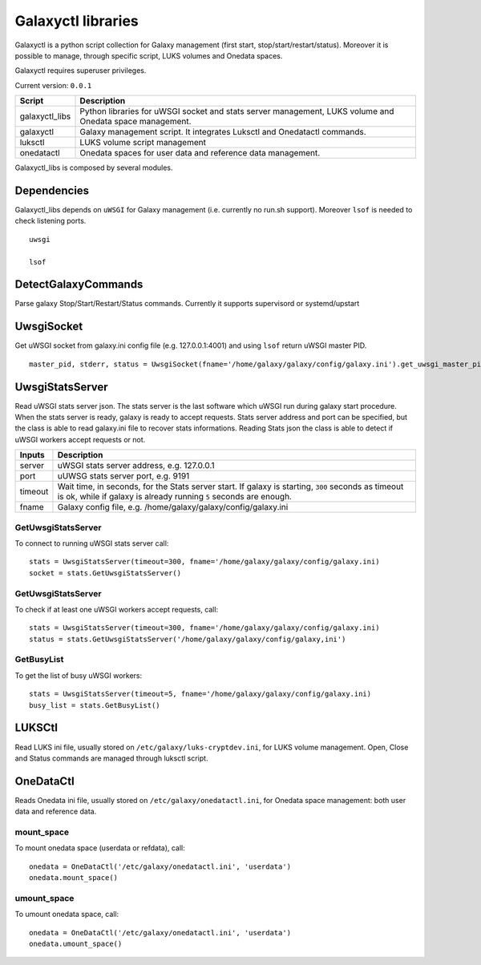 Galaxyctl libraries
===================
Galaxyctl is a python script collection for Galaxy management (first start, stop/start/restart/status). Moreover it is possible to manage, through specific script, LUKS volumes and Onedata spaces.

Galaxyctl requires superuser privileges.

Current version: ``0.0.1``

================  ================
Script            Description
================  ================
galaxyctl_libs    Python libraries for uWSGI socket and stats server management, LUKS volume and Onedata space management.
galaxyctl         Galaxy management script. It integrates Luksctl and Onedatactl commands.
luksctl           LUKS volume script management
onedatactl        Onedata spaces for user data and reference data management.
================  ================

Galaxyctl_libs is composed by several modules.

Dependencies
------------

Galaxyctl_libs depends on ``uWSGI`` for Galaxy management (i.e. currently no run.sh support). Moreover ``lsof`` is needed to check listening ports.

::

  uwsgi
  
  lsof


DetectGalaxyCommands
--------------------
Parse galaxy Stop/Start/Restart/Status commands. Currently it supports supervisord or systemd/upstart

UwsgiSocket
-----------
Get uWSGI socket from galaxy.ini config file (e.g. 127.0.0.1:4001) and using ``lsof`` return uWSGI master PID.

::

  master_pid, stderr, status = UwsgiSocket(fname='/home/galaxy/galaxy/config/galaxy.ini').get_uwsgi_master_pid()

UwsgiStatsServer
----------------
Read uWSGI stats server json.
The stats server is the last software which uWSGI run during galaxy start procedure. When the stats server is ready, galaxy is ready to accept requests.
Stats server address and port can be specified, but the class is able to read galaxy.ini file to recover stats informations.
Reading Stats json the class is able to detect if uWSGI workers accept requests or not.

=========  ====================
Inputs     Description
=========  ====================
server     uWSGI stats server address, e.g. 127.0.0.1
port       uUWSG stats server port, e.g. 9191
timeout    Wait time, in seconds, for the Stats server start. If galaxy is starting, ``300`` seconds as timeout is ok, while if galaxy is already running ``5`` seconds are enough.
fname      Galaxy config file, e.g. /home/galaxy/galaxy/config/galaxy.ini
=========  ====================

GetUwsgiStatsServer
*******************
To connect to running uWSGI stats server call:

::

   stats = UwsgiStatsServer(timeout=300, fname='/home/galaxy/galaxy/config/galaxy.ini)
   socket = stats.GetUwsgiStatsServer()

GetUwsgiStatsServer
*******************
To check if at least one uWSGI workers accept requests, call:

::

   stats = UwsgiStatsServer(timeout=300, fname='/home/galaxy/galaxy/config/galaxy.ini)
   status = stats.GetUwsgiStatsServer('/home/galaxy/galaxy/config/galaxy,ini')

GetBusyList
***********
To get the list of busy uWSGI workers:

::

  stats = UwsgiStatsServer(timeout=5, fname='/home/galaxy/galaxy/config/galaxy.ini)
  busy_list = stats.GetBusyList()

LUKSCtl
-------
Read LUKS ini file, usually stored on ``/etc/galaxy/luks-cryptdev.ini``, for LUKS volume management. Open, Close and Status commands are managed through luksctl script.

OneDataCtl
----------
Reads Onedata ini file, usually stored on ``/etc/galaxy/onedatactl.ini``, for Onedata space management: both user data and reference data.

mount_space
***********
To mount onedata space (userdata or refdata), call:

::

    onedata = OneDataCtl('/etc/galaxy/onedatactl.ini', 'userdata')
    onedata.mount_space()

umount_space
************
To umount onedata space, call:

::

    onedata = OneDataCtl('/etc/galaxy/onedatactl.ini', 'userdata')
    onedata.umount_space()

